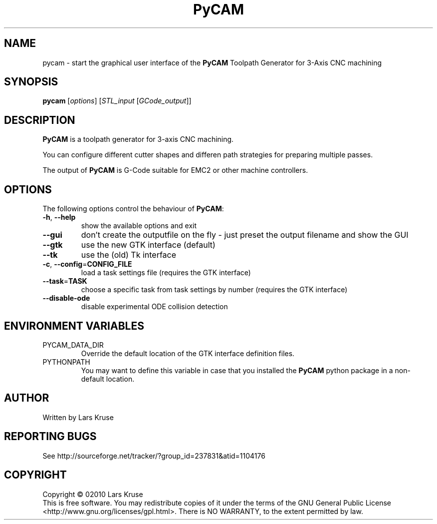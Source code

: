 .TH PyCAM 1 "April 02010" "PyCAM" "PyCAM manual"
.SH NAME
pycam \- start the graphical user interface of the \fBPyCAM\fR Toolpath Generator
for 3-Axis CNC machining
.SH SYNOPSIS
.B pycam
[\fIoptions\fR] [\fISTL_input\fR [\fIGCode_output\fR]]
.SH DESCRIPTION
.PP
\fBPyCAM\fR is a toolpath generator for 3-axis CNC machining. 
.PP
You can configure different cutter shapes and differen path strategies for preparing
multiple passes.
.PP
The output of \fBPyCAM\fR is G-Code suitable for EMC2 or other machine controllers.
.SH OPTIONS
The following options control the behaviour of \fBPyCAM\fR:
.TP
\fB\-h\fR, \fB\-\-help\fR
show the available options and exit
.TP
\fB\-\-gui\fR
don't create the outputfile on the fly - just preset the output filename and show the GUI
.TP
\fB\-\-gtk\fR
use the new GTK interface (default)
.TP
\fB\-\-tk\fR
use the (old) Tk interface
.TP
\fB\-c\fR, \fB\-\-config\fR=\fBCONFIG_FILE\fR
load a task settings file (requires the GTK interface)
.TP
\fB\-\-task\fR=\fBTASK\fR
choose a specific task from task settings by number
(requires the GTK interface)
.TP
\fB\-\-disable-ode\fR
disable experimental ODE collision detection
.SH ENVIRONMENT VARIABLES
.IP PYCAM_DATA_DIR
Override the default location of the GTK interface definition files.
.IP PYTHONPATH
You may want to define this variable in case that you installed the
\fBPyCAM\fR python package in a non-default location.
.SH AUTHOR
Written by Lars Kruse
.SH REPORTING BUGS
See http://sourceforge.net/tracker/?group_id=237831&atid=1104176
.SH COPYRIGHT
Copyright \(co 02010 Lars Kruse
.br
This is free software. You may redistribute copies of it under the terms of the
GNU General Public License <http://www.gnu.org/licenses/gpl.html>. There is NO
WARRANTY, to the extent permitted by law.
